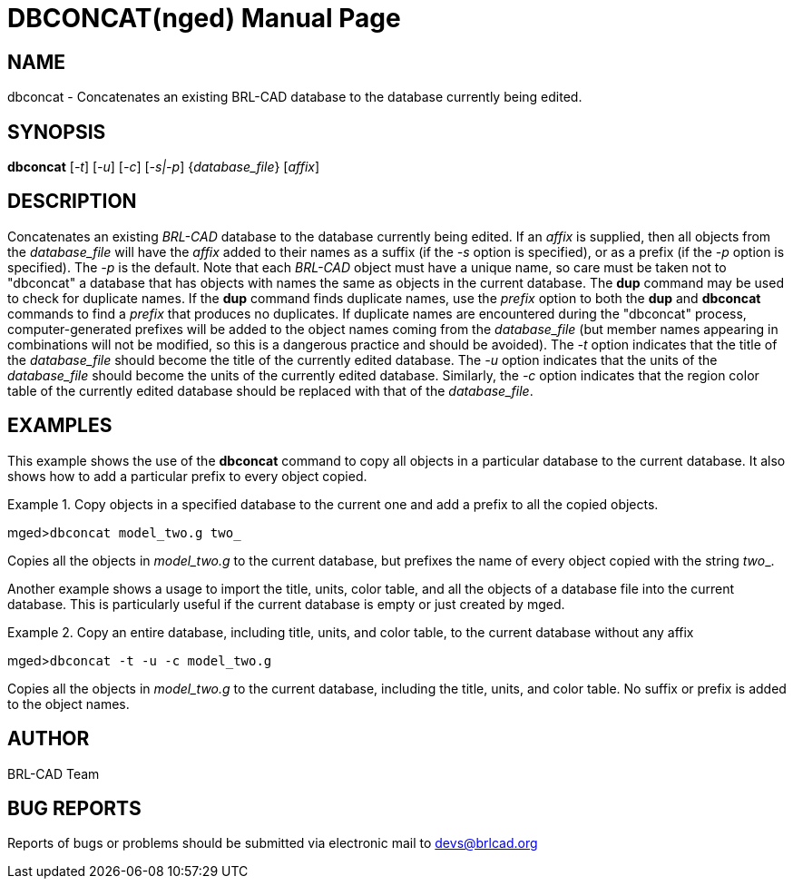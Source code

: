 = DBCONCAT(nged)
BRL-CAD Team
:doctype: manpage
:man manual: BRL-CAD User Commands
:man source: BRL-CAD
:page-layout: base

== NAME

dbconcat - 
      Concatenates an existing BRL-CAD database to the
      database currently being edited.
    

== SYNOPSIS

*dbconcat* [_-t_] [_-u_] [_-c_] [_-s|-p_] {_database_file_} [_affix_]

== DESCRIPTION

Concatenates an existing _BRL-CAD_ database to the database currently being edited. If an _affix_ is supplied, then all objects from the _database_file_ will have the _affix_ added to their names as a suffix (if the _-s_ option is specified), or as a prefix (if the _-p_ option is specified). The _-p_ is the default. Note that each _BRL-CAD_ object must have a unique name, so care must be taken not to "dbconcat" a  database that has objects with names the same as objects in the current database. 	The [cmd]*dup* command may be used to check for duplicate names. If the [cmd]*dup* command finds duplicate names, use the _prefix_ option to both the [cmd]*dup* 	and [cmd]*dbconcat* commands to find a _prefix_ that produces no duplicates.	If duplicate names are encountered during the "dbconcat" process, computer-generated prefixes will be added to the object names coming from the _database_file_ (but member names appearing in combinations will not be modified, so this is a dangerous practice and should be avoided). The _-t_ option indicates that the title of the _database_file_ should become the title of the currently edited database. The _-u_ option indicates that the units of the _database_file_ should become the units of the currently edited database. Similarly, the _-c_ option indicates that the region color table of the currently edited database should be replaced with that of the __database_file__. 

== EXAMPLES

This example shows the use of the [cmd]*dbconcat* command to copy all objects in a particular database to the current database. It also shows how to add a particular prefix to every object copied. 

.Copy objects in a specified database to the current one and add a prefix to all the copied objects.
====
[prompt]#mged>#[ui]`dbconcat model_two.g two_`

Copies all the objects in _model_two.g_ to the current database, but prefixes the name of every object copied with the string __two___. 
====

Another example shows a usage to import the title, units, color table, and all the objects of a database file into the current database. This is particularly useful if the current database is empty or just created by mged. 

.Copy an entire database, including title, units, and color table, to the current database without any affix
====
[prompt]#mged>#[ui]`dbconcat -t -u -c model_two.g`

Copies all the objects in _model_two.g_ to the current database, including the title, units, and color table. No suffix or prefix is added to the object names. 
====

== AUTHOR

BRL-CAD Team

== BUG REPORTS

Reports of bugs or problems should be submitted via electronic mail to mailto:devs@brlcad.org[]